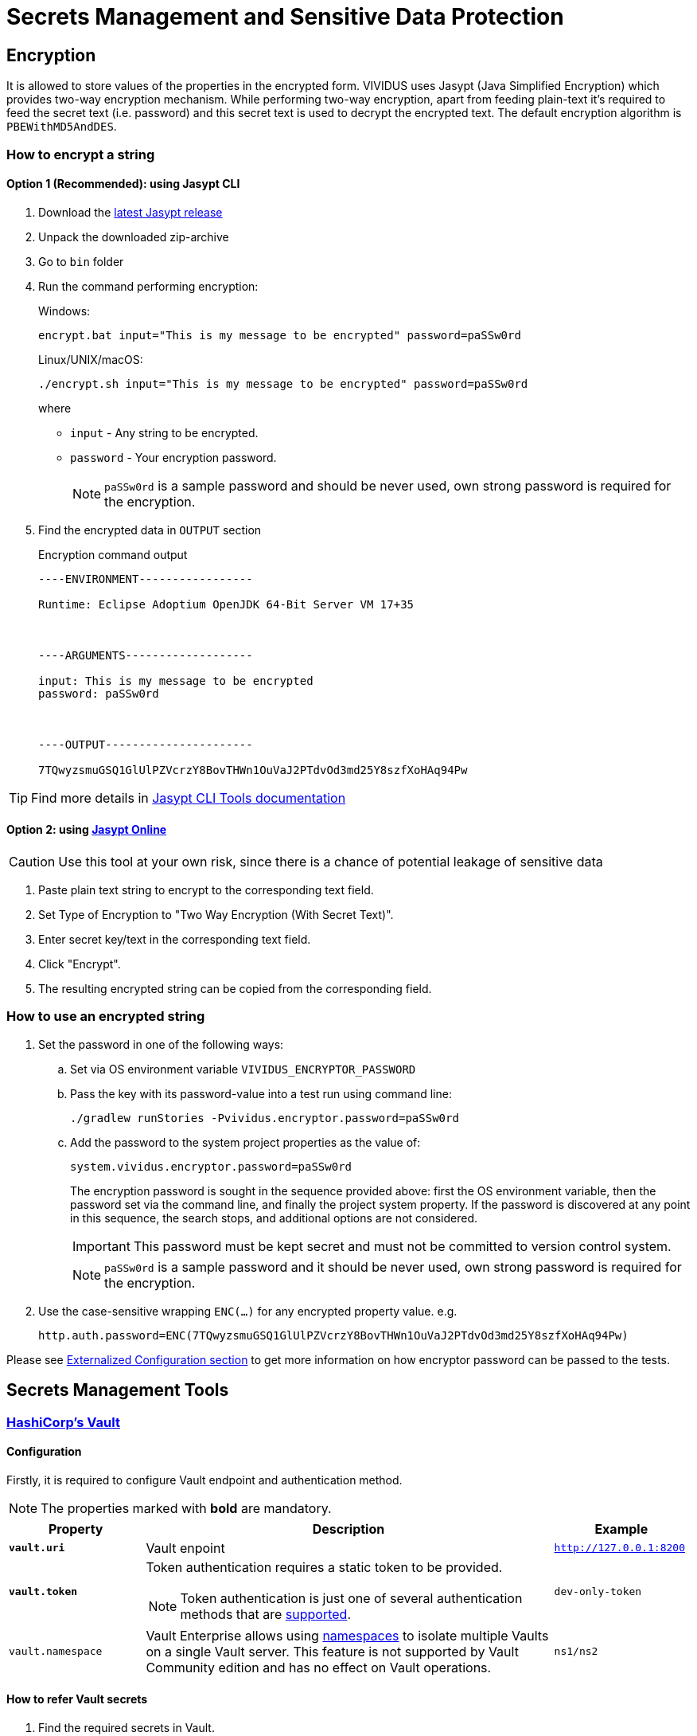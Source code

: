 = Secrets Management and Sensitive Data Protection

== Encryption

It is allowed to store values of the properties in the encrypted form.
VIVIDUS uses Jasypt (Java Simplified Encryption) which provides two-way
encryption mechanism. While performing two-way encryption, apart from feeding
plain-text it's required to feed the secret text (i.e. password) and this secret
text is used to decrypt the encrypted text. The default encryption algorithm is
`PBEWithMD5AndDES`.

=== How to encrypt a string
==== Option 1 (Recommended): using Jasypt CLI

. Download the https://github.com/jasypt/jasypt/releases[latest Jasypt release]
. Unpack the downloaded zip-archive
. Go to `bin` folder
. Run the command performing encryption:
+
.Windows:
[source,bat]
----
encrypt.bat input="This is my message to be encrypted" password=paSSw0rd
----
+
.Linux/UNIX/macOS:
[source,shell]
----
./encrypt.sh input="This is my message to be encrypted" password=paSSw0rd
----
+
where
+
 - `input` - Any string to be encrypted.
 - `password` - Your encryption password.
+
NOTE: `paSSw0rd` is a sample password and should be never used, own strong password is required for the encryption.

. Find the encrypted data in `OUTPUT` section
+
.Encryption command output
[source,log]
----
----ENVIRONMENT-----------------

Runtime: Eclipse Adoptium OpenJDK 64-Bit Server VM 17+35



----ARGUMENTS-------------------

input: This is my message to be encrypted
password: paSSw0rd



----OUTPUT----------------------

7TQwyzsmuGSQ1GlUlPZVcrzY8BovTHWn1OuVaJ2PTdvOd3md25Y8szfXoHAq94Pw


----

TIP: Find more details in http://www.jasypt.org/cli.html[Jasypt CLI Tools documentation]

==== Option 2: using https://www.devglan.com/online-tools/jasypt-online-encryption-decryption[Jasypt Online]

CAUTION: Use this tool at your own risk, since there is a chance of potential leakage of sensitive data

. Paste plain text string to encrypt to the corresponding text field.
. Set Type of Encryption to "Two Way Encryption (With Secret Text)".
. Enter secret key/text in the corresponding text field.
. Click "Encrypt".
. The resulting encrypted string can be copied from the corresponding field.

=== How to use an encrypted string

. Set the password in one of the following ways:
+
.. Set via OS environment variable `VIVIDUS_ENCRYPTOR_PASSWORD`
+
.. Pass the key with its password-value into a test run using command line:
+
[source,shell]
----
./gradlew runStories -Pvividus.encryptor.password=paSSw0rd
----
+
.. Add the password to the system project properties as the value of:
+
[source,properties]
----
system.vividus.encryptor.password=paSSw0rd
----
+
The encryption password is sought in the sequence provided above: first the OS environment variable, then the password
set via the command line, and finally the project system property. If the password is discovered at any point
in this sequence, the search stops, and additional options are not considered.
+
IMPORTANT: This password must be kept secret and must not be committed to version control system.
+
NOTE: `paSSw0rd` is a sample password and it should be never used, own strong password is required for the encryption.

. Use the case-sensitive wrapping `ENC(...)` for any encrypted property value. e.g.
+
[source,properties]
----
http.auth.password=ENC(7TQwyzsmuGSQ1GlUlPZVcrzY8BovTHWn1OuVaJ2PTdvOd3md25Y8szfXoHAq94Pw)
----

Please see xref:tests-configuration.adoc#_externalized_configuration[Externalized Configuration section] to get more
information on how encryptor password can be passed to the tests.

== Secrets Management Tools
=== https://www.vaultproject.io/[HashiCorp's Vault]
==== Configuration

Firstly, it is required to configure Vault endpoint and authentication method.

NOTE: The properties marked with *bold* are mandatory.

[cols="1,3,1", options="header"]
|===
|Property
|Description
|Example

|[subs=+quotes]`*vault.uri*`
|Vault enpoint
|`http://127.0.0.1:8200`

|[subs=+quotes]`*vault.token*`
a|Token authentication requires a static token to be provided.
[NOTE]
====
Token authentication is just one of several authentication methods that are https://docs.spring.io/spring-vault/docs/current/reference/html/index.html#vault.core.environment-vault-configuration[supported].
====
|`dev-only-token`

|`vault.namespace`
|Vault Enterprise allows using https://developer.hashicorp.com/vault/docs/enterprise/namespaces[namespaces] to isolate multiple Vaults on a single Vault server. This feature is not supported by Vault Community edition and has no effect on Vault operations.
|`ns1/ns2`

|===

==== How to refer Vault secrets
. Find the required secrets in Vault.
+
image::vault.png[Secrets in Vault,width=70%]

. Build full paths to the secrets. For the secrets listed above, the paths would be `secret/vividus/test/username` and
`secret/vividus/test/password`.
. Put the built paths to properties using the case-sensitive wrapping `VAULT(...)`
+
[source,properties]
----
db.connection.test.username=VAULT(secret/vividus/test/username)
db.connection.test.password=VAULT(secret/vividus/test/password)
----
